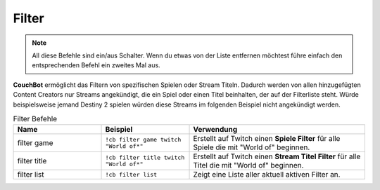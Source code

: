 .. _filtering:

======
Filter
======

.. note:: All diese Befehle sind ein/aus Schalter. Wenn du etwas von der Liste entfernen möchtest führe einfach den entsprechenden Befehl ein zweites Mal aus.

**CouchBot** ermöglicht das Filtern von spezifischen Spielen oder Stream Titeln.
Dadurch werden von allen hinzugefügten Content Creators nur Streams angekündigt, die ein Spiel oder einen Titel beinhalten, der auf der Filterliste steht.
Würde beispielsweise jemand Destiny 2 spielen würden diese Streams im folgenden Beispiel nicht angekündigt werden.

.. list-table:: Filter Befehle
   :widths: 25 25 50
   :header-rows: 1

   * - Name
     - Beispiel
     - Verwendung
   * - filter game
     - ``!cb filter game twitch "World of*"``
     - Erstellt auf Twitch einen **Spiele Filter** für alle Spiele die mit "World of" beginnen.
   * - filter title
     - ``!cb filter title twitch "World of*"``
     - Erstellt auf Twitch einen **Stream Titel Filter** für alle Titel die mit "World of" beginnen.
   * - filter list
     - ``!cb filter list``
     - Zeigt eine Liste aller aktuell aktiven Filter an.
	 
